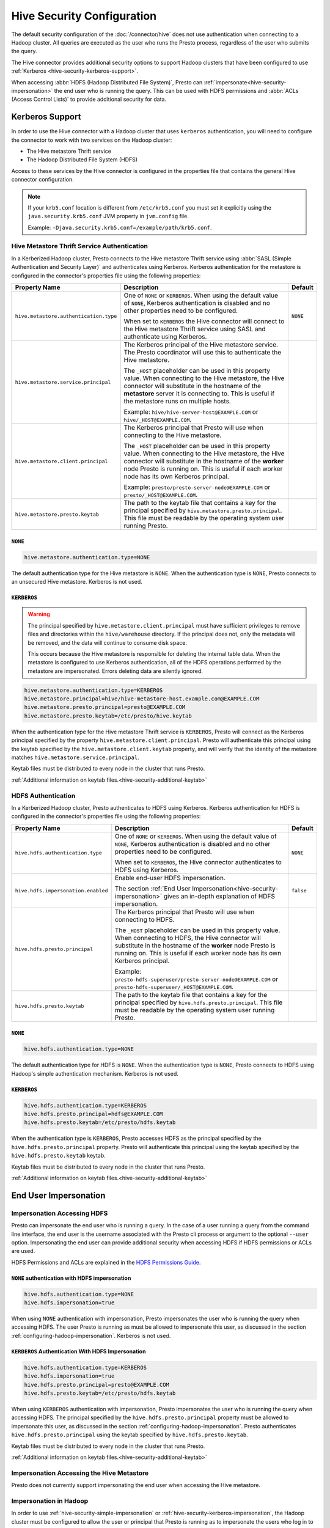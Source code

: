 ===========================
Hive Security Configuration
===========================

The default security configuration of the :doc:`/connector/hive` does not use
authentication when connecting to a Hadoop cluster. All queries are executed as
the user who runs the Presto process, regardless of the user who submits the
query.

The Hive connector provides additional security options to support Hadoop
clusters that have been configured to use :ref:`Kerberos
<hive-security-kerberos-support>`.

When accessing :abbr:`HDFS (Hadoop Distributed File System)`, Presto can
:ref:`impersonate<hive-security-impersonation>` the end user who is running the
query. This can be used with HDFS permissions and :abbr:`ACLs (Access Control
Lists)` to provide additional security for data.

.. _hive-security-kerberos-support:

Kerberos Support
================

In order to use the Hive connector with a Hadoop cluster that uses ``kerberos``
authentication, you will need to configure the connector to work with two
services on the Hadoop cluster:

* The Hive metastore Thrift service
* The Hadoop Distributed File System (HDFS)

Access to these services by the Hive connector is configured in the properties
file that contains the general Hive connector configuration.

.. note::

    If your ``krb5.conf`` location is different from ``/etc/krb5.conf`` you
    must set it explicitly using the ``java.security.krb5.conf`` JVM property
    in ``jvm.config`` file.

    Example: ``-Djava.security.krb5.conf=/example/path/krb5.conf``.

Hive Metastore Thrift Service Authentication
--------------------------------------------

In a Kerberized Hadoop cluster, Presto connects to the Hive metastore Thrift
service using :abbr:`SASL (Simple Authentication and Security Layer)` and
authenticates using Kerberos. Kerberos authentication for the metastore is
configured in the connector's properties file using the following properties:

================================================== ============================================================ ==========
Property Name                                      Description                                                  Default
================================================== ============================================================ ==========
``hive.metastore.authentication.type``             One of ``NONE`` or ``KERBEROS``. When using the default      ``NONE``
                                                   value of ``NONE``, Kerberos authentication is disabled and
                                                   no other properties need to be configured.

                                                   When set to ``KERBEROS`` the Hive connector will connect to
                                                   the Hive metastore Thrift service using SASL and
                                                   authenticate using Kerberos.

``hive.metastore.service.principal``               The Kerberos principal of the Hive metastore service. The
                                                   Presto coordinator will use this to authenticate the Hive
                                                   metastore.

                                                   The ``_HOST`` placeholder can be used in this property
                                                   value. When connecting to the Hive metastore, the Hive
                                                   connector will substitute in the hostname of the
                                                   **metastore** server it is connecting to. This is useful if
                                                   the metastore runs on multiple hosts.

                                                   Example: ``hive/hive-server-host@EXAMPLE.COM`` or
                                                   ``hive/_HOST@EXAMPLE.COM``.

``hive.metastore.client.principal``                The Kerberos principal that Presto will use when connecting
                                                   to the Hive metastore.

                                                   The ``_HOST`` placeholder can be used in this property
                                                   value. When connecting to the Hive metastore, the Hive
                                                   connector will substitute in the hostname of the
                                                   **worker** node Presto is running on. This is useful if each
                                                   worker node has its own Kerberos principal.

                                                   Example: ``presto/presto-server-node@EXAMPLE.COM`` or
                                                   ``presto/_HOST@EXAMPLE.COM``.

``hive.metastore.presto.keytab``                   The path to the keytab file that contains a key for the
                                                   principal specified by ``hive.metastore.presto.principal``.
                                                   This file must be readable by the operating system user
                                                   running Presto.
================================================== ============================================================ ==========

``NONE``
^^^^^^^^^^

.. code-block:: none

    hive.metastore.authentication.type=NONE

The default authentication type for the Hive metastore is ``NONE``. When the
authentication type is ``NONE``, Presto connects to an unsecured Hive
metastore. Kerberos is not used.

``KERBEROS``
^^^^^^^^^^^^

.. warning::

    The principal specified by ``hive.metastore.client.principal`` must have
    sufficient privileges to remove files and directories within the
    ``hive/warehouse`` directory. If the principal does not, only the metadata
    will be removed, and the data will continue to consume disk space.

    This occurs because the Hive metastore is responsible for deleting the
    internal table data. When the metastore is configured to use Kerberos
    authentication, all of the HDFS operations performed by the metastore are
    impersonated. Errors deleting data are silently ignored.

.. code-block:: none

    hive.metastore.authentication.type=KERBEROS
    hive.metastore.principal=hive/hive-metastore-host.example.com@EXAMPLE.COM
    hive.metastore.presto.principal=presto@EXAMPLE.COM
    hive.metastore.presto.keytab=/etc/presto/hive.keytab

When the authentication type for the Hive metastore Thrift service is
``KERBEROS``, Presto will connect as the Kerberos principal specified by the
property ``hive.metastore.client.principal``. Presto will authenticate this
principal using the keytab specified by the ``hive.metastore.client.keytab``
property, and will verify that the identity of the metastore matches
``hive.metastore.service.principal``.

Keytab files must be distributed to every node in the cluster that runs Presto.

:ref:`Additional information on keytab files.<hive-security-additional-keytab>`

HDFS Authentication
-------------------

In a Kerberized Hadoop cluster, Presto authenticates to HDFS using Kerberos.
Kerberos authentication for HDFS is configured in the connector's properties
file using the following properties:

================================================== ============================================================ ==========
Property Name                                      Description                                                  Default
================================================== ============================================================ ==========
``hive.hdfs.authentication.type``                  One of ``NONE`` or ``KERBEROS``. When using the default      ``NONE``
                                                   value of ``NONE``, Kerberos authentication is disabled and
                                                   no other properties need to be configured.

                                                   When set to ``KERBEROS``, the Hive connector authenticates
                                                   to HDFS using Kerberos.

``hive.hdfs.impersonation.enabled``                Enable end-user HDFS impersonation.                          ``false``

                                                   The section
                                                   :ref:`End User Impersonation<hive-security-impersonation>`
                                                   gives an in-depth explanation of HDFS impersonation.

``hive.hdfs.presto.principal``                     The Kerberos principal that Presto will use when connecting
                                                   to HDFS.

                                                   The ``_HOST`` placeholder can be used in this property
                                                   value. When connecting to HDFS, the Hive connector will
                                                   substitute in the hostname of the **worker** node Presto is
                                                   running on. This is useful if each worker node has its own
                                                   Kerberos principal.

                                                   Example:
                                                   ``presto-hdfs-superuser/presto-server-node@EXAMPLE.COM`` or
                                                   ``presto-hdfs-superuser/_HOST@EXAMPLE.COM``.

``hive.hdfs.presto.keytab``                        The path to the keytab file that contains a key for the
                                                   principal specified by ``hive.hdfs.presto.principal``.
                                                   This file must be readable by the operating system user
                                                   running Presto.
================================================== ============================================================ ==========

.. _hive-security-simple:

``NONE``
^^^^^^^^^^

.. code-block:: none

    hive.hdfs.authentication.type=NONE

The default authentication type for HDFS is ``NONE``. When the authentication
type is ``NONE``, Presto connects to HDFS using Hadoop's simple authentication
mechanism. Kerberos is not used.

.. _hive-security-kerberos:

``KERBEROS``
^^^^^^^^^^^^

.. code-block:: none

    hive.hdfs.authentication.type=KERBEROS
    hive.hdfs.presto.principal=hdfs@EXAMPLE.COM
    hive.hdfs.presto.keytab=/etc/presto/hdfs.keytab

When the authentication type is ``KERBEROS``, Presto accesses HDFS as the
principal specified by the ``hive.hdfs.presto.principal`` property. Presto will
authenticate this principal using the keytab specified by the
``hive.hdfs.presto.keytab`` keytab.

Keytab files must be distributed to every node in the cluster that runs Presto.

:ref:`Additional information on keytab files.<hive-security-additional-keytab>`

.. _hive-security-impersonation:

End User Impersonation
======================

Impersonation Accessing HDFS
----------------------------

Presto can impersonate the end user who is running a query. In the case of a
user running a query from the command line interface, the end user is the
username associated with the Presto cli process or argument to the optional
``--user`` option. Impersonating the end user can provide additional security
when accessing HDFS if HDFS permissions or ACLs are used.

HDFS Permissions and ACLs are explained in the `HDFS Permissions Guide
<https://hadoop.apache.org/docs/current/hadoop-project-dist/hadoop-hdfs/HdfsPermissionsGuide.html>`_.

.. _hive-security-simple-impersonation:

``NONE`` authentication with HDFS impersonation
^^^^^^^^^^^^^^^^^^^^^^^^^^^^^^^^^^^^^^^^^^^^^^^^^

.. code-block:: none

    hive.hdfs.authentication.type=NONE
    hive.hdfs.impersonation=true

When using ``NONE`` authentication with impersonation, Presto impersonates
the user who is running the query when accessing HDFS. The user Presto is
running as must be allowed to impersonate this user, as discussed in the
section :ref:`configuring-hadoop-impersonation`. Kerberos is not used.

.. _hive-security-kerberos-impersonation:

``KERBEROS`` Authentication With HDFS Impersonation
^^^^^^^^^^^^^^^^^^^^^^^^^^^^^^^^^^^^^^^^^^^^^^^^^^^

.. code-block:: none

    hive.hdfs.authentication.type=KERBEROS
    hive.hdfs.impersonation=true
    hive.hdfs.presto.principal=presto@EXAMPLE.COM
    hive.hdfs.presto.keytab=/etc/presto/hdfs.keytab

When using ``KERBEROS`` authentication with impersonation, Presto impersonates
the user who is running the query when accessing HDFS. The principal
specified by the ``hive.hdfs.presto.principal`` property must be allowed to
impersonate this user, as discussed in the section
:ref:`configuring-hadoop-impersonation`. Presto authenticates
``hive.hdfs.presto.principal`` using the keytab specified by
``hive.hdfs.presto.keytab``.

Keytab files must be distributed to every node in the cluster that runs Presto.

:ref:`Additional information on keytab files.<hive-security-additional-keytab>`

Impersonation Accessing the Hive Metastore
------------------------------------------

Presto does not currently support impersonating the end user when accessing the
Hive metastore.

.. _configuring-hadoop-impersonation:

Impersonation in Hadoop
-----------------------

In order to use :ref:`hive-security-simple-impersonation` or
:ref:`hive-security-kerberos-impersonation`, the Hadoop cluster must be
configured to allow the user or principal that Presto is running as to
impersonate the users who log in to Presto. Impersonation in Hadoop is
configured in the file :file:`core-site.xml`. A complete description of the
configuration options can be found in the `Hadoop documentation
<https://hadoop.apache.org/docs/current/hadoop-project-dist/hadoop-common/Superusers.html#Configurations>`_.

.. _hive-security-additional-keytab:

Additional Information About Keytab Files
=========================================

Keytab files contain encryption keys that are used to authenticate principals
to the Kerberos :abbr:`KDC (Key Distribution Center)`. These encryption keys
must be stored securely; you should take the same precautions to protect them
that you would to protect ssh private keys.

In particular, access to keytab files should be limited to the accounts that
actually need to use them to authenticate. In practice, this is the user that
the Presto process runs as. The ownership and permissions on keytab files
should be set to prevent other users from reading or modifying the files.

Keytab files need to be distributed to every node running Presto. Under common
deployment situations, the Hive connector configuration will be the same on all
nodes. This means that the keytab needs to be in the same location on every
node.

You should ensure that the keytab files have the correct permissions on every
node after distributing them.
